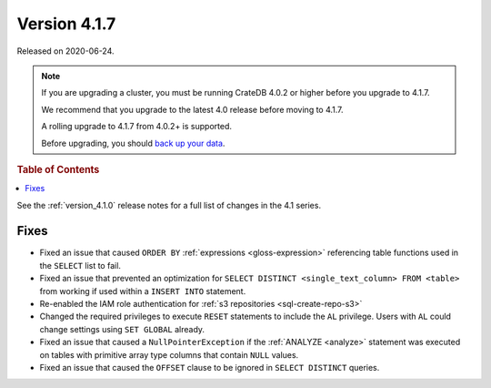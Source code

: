 .. _version_4.1.7:

=============
Version 4.1.7
=============

Released on 2020-06-24.

.. NOTE::

    If you are upgrading a cluster, you must be running CrateDB 4.0.2 or higher
    before you upgrade to 4.1.7.

    We recommend that you upgrade to the latest 4.0 release before moving to
    4.1.7.

    A rolling upgrade to 4.1.7 from 4.0.2+ is supported.

    Before upgrading, you should `back up your data`_.

.. _back up your data: https://cratedb.com/docs/crate/reference/en/latest/admin/snapshots.html


.. rubric:: Table of Contents

.. contents::
   :local:


See the :ref:`version_4.1.0` release notes for a full list of changes in the
4.1 series.


Fixes
=====

- Fixed an issue that caused ``ORDER BY`` :ref:`expressions <gloss-expression>`
  referencing table functions used in the ``SELECT`` list to fail.

- Fixed an issue that prevented an optimization for ``SELECT DISTINCT
  <single_text_column> FROM <table>`` from working if used within a ``INSERT
  INTO`` statement.

- Re-enabled the IAM role authentication for :ref:`s3 repositories
  <sql-create-repo-s3>`

- Changed the required privileges to execute ``RESET`` statements to include
  the ``AL`` privilege. Users with ``AL`` could change settings using ``SET
  GLOBAL`` already.

- Fixed an issue that caused a ``NullPointerException`` if the :ref:`ANALYZE
  <analyze>` statement was executed on tables with primitive array type columns
  that contain ``NULL`` values.

- Fixed an issue that caused the ``OFFSET`` clause to be ignored in ``SELECT
  DISTINCT`` queries.

